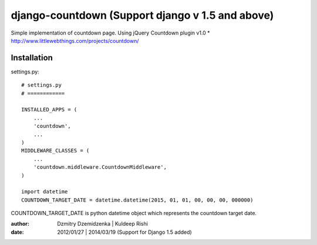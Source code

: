 ===============
django-countdown (Support django v 1.5 and above)
===============

Simple implementation of countdown page.
Using jQuery Countdown plugin v1.0
* http://www.littlewebthings.com/projects/countdown/


Installation
====================


settings.py::

    # settings.py
    # ============

    INSTALLED_APPS = (
        ...
        'countdown',
        ...
    )
    MIDDLEWARE_CLASSES = (
        ...
        'countdown.middleware.CountdownMiddleware',
    )

    import datetime
    COUNTDOWN_TARGET_DATE = datetime.datetime(2015, 01, 01, 00, 00, 00, 000000)


COUNTDOWN_TARGET_DATE is python datetime object which represents the countdown target date.


:author: Dzmitry Dzemidzenka | Kuldeep Rishi
:date: 2012/01/27 | 2014/03/19 (Support for Django 1.5 added)

